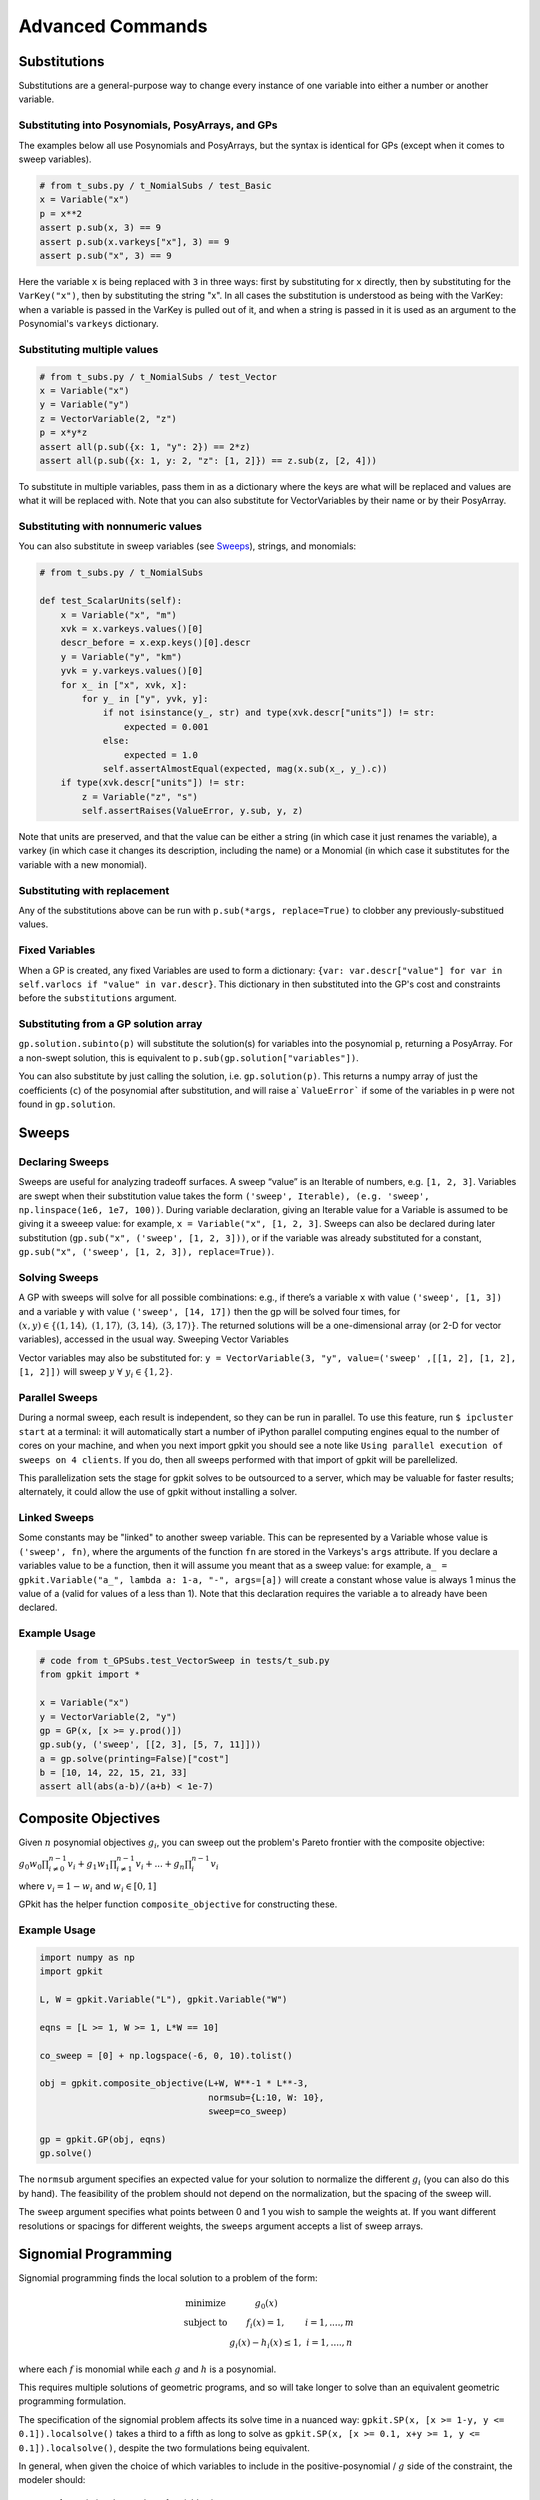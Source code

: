Advanced Commands
*****************

Substitutions
=============

Substitutions are a general-purpose way to change every instance of one variable into either a number or another variable.

Substituting into Posynomials, PosyArrays, and GPs
-----------------------------------------------------

The examples below all use Posynomials and PosyArrays, but the syntax is identical for GPs (except when it comes to sweep variables).

.. code-block:: python

    # from t_subs.py / t_NomialSubs / test_Basic
    x = Variable("x")
    p = x**2
    assert p.sub(x, 3) == 9
    assert p.sub(x.varkeys["x"], 3) == 9
    assert p.sub("x", 3) == 9

Here the variable ``x`` is being replaced with ``3`` in three ways: first by substituting for ``x`` directly, then by substituting for the ``VarKey("x")``, then by substituting the string "x". In all cases the substitution is understood as being with the VarKey: when a variable is passed in the VarKey is pulled out of it, and when a string is passed in it is used as an argument to the Posynomial's ``varkeys`` dictionary.

Substituting multiple values
----------------------------

.. code-block:: python

    # from t_subs.py / t_NomialSubs / test_Vector
    x = Variable("x")
    y = Variable("y")
    z = VectorVariable(2, "z")
    p = x*y*z
    assert all(p.sub({x: 1, "y": 2}) == 2*z)
    assert all(p.sub({x: 1, y: 2, "z": [1, 2]}) == z.sub(z, [2, 4]))

To substitute in multiple variables, pass them in as a dictionary where the keys are what will be replaced and values are what it will be replaced with. Note that you can also substitute for VectorVariables by their name or by their PosyArray.

Substituting with nonnumeric values
-----------------------------------

You can also substitute in sweep variables (see Sweeps_), strings, and monomials:

.. code-block:: python

    # from t_subs.py / t_NomialSubs

    def test_ScalarUnits(self):
        x = Variable("x", "m")
        xvk = x.varkeys.values()[0]
        descr_before = x.exp.keys()[0].descr
        y = Variable("y", "km")
        yvk = y.varkeys.values()[0]
        for x_ in ["x", xvk, x]:
            for y_ in ["y", yvk, y]:
                if not isinstance(y_, str) and type(xvk.descr["units"]) != str:
                    expected = 0.001
                else:
                    expected = 1.0
                self.assertAlmostEqual(expected, mag(x.sub(x_, y_).c))
        if type(xvk.descr["units"]) != str:
            z = Variable("z", "s")
            self.assertRaises(ValueError, y.sub, y, z)

Note that units are preserved, and that the value can be either a string (in which case it just renames the variable), a varkey (in which case it changes its description, including the name) or a Monomial (in which case it substitutes for the variable with a new monomial).

Substituting with replacement
------------------------------

Any of the substitutions above can be run with ``p.sub(*args, replace=True)`` to clobber any previously-substitued values.

Fixed Variables
---------------

When a GP is created, any fixed Variables are used to form a dictionary: ``{var: var.descr["value"] for var in self.varlocs if "value" in var.descr}``. This dictionary in then substituted into the GP's cost and constraints before the ``substitutions`` argument.

Substituting from a GP solution array
-------------------------------------

``gp.solution.subinto(p)`` will substitute the solution(s) for variables into the posynomial ``p``, returning a PosyArray. For a non-swept solution, this is equivalent to ``p.sub(gp.solution["variables"])``.

You can also substitute by just calling the solution, i.e. ``gp.solution(p)``. This returns a numpy array of just the coefficients (``c``) of the posynomial after substitution, and will raise a` ``ValueError``` if some of the variables in ``p`` were not found in ``gp.solution``.

.. _Sweeps:

Sweeps
======

Declaring Sweeps
----------------

Sweeps are useful for analyzing tradeoff surfaces. A sweep “value” is an Iterable of numbers, e.g. ``[1, 2, 3]``. Variables are swept when their substitution value takes the form ``('sweep', Iterable), (e.g. 'sweep', np.linspace(1e6, 1e7, 100))``. During variable declaration, giving an Iterable value for a Variable is assumed to be giving it a sweeep value: for example, ``x = Variable("x", [1, 2, 3]``. Sweeps can also be declared during later substitution (``gp.sub("x", ('sweep', [1, 2, 3]))``, or if the variable was already substituted for a constant, ``gp.sub("x", ('sweep', [1, 2, 3]), replace=True))``.

Solving Sweeps
--------------

A GP with sweeps will solve for all possible combinations: e.g., if there’s a variable ``x`` with value ``('sweep', [1, 3])`` and a variable ``y`` with value ``('sweep', [14, 17])`` then the gp will be solved four times, for :math:`(x,y)\in\left\{(1, 14),\ (1, 17),\ (3, 14),\ (3, 17)\right\}`. The returned solutions will be a one-dimensional array (or 2-D for vector variables), accessed in the usual way.
Sweeping Vector Variables

Vector variables may also be substituted for: ``y = VectorVariable(3, "y", value=('sweep' ,[[1, 2], [1, 2], [1, 2]])`` will sweep :math:`y\ \forall~y_i\in\left\{1,2\right\}`.

Parallel Sweeps
-----------------------

During a normal sweep, each result is independent, so they can be run in parallel. To use this feature, run ``$ ipcluster start`` at a terminal: it will automatically start a number of iPython parallel computing engines equal to the number of cores on your machine, and when you next import gpkit you should see a note like ``Using parallel execution of sweeps on 4 clients``. If you do, then all sweeps performed with that import of gpkit will be parellelized.

This parallelization sets the stage for gpkit solves to be outsourced to a server, which may be valuable for faster results; alternately, it could allow the use of gpkit without installing a solver.

Linked Sweeps
-------------

Some constants may be "linked" to another sweep variable. This can be represented by a Variable whose value is ``('sweep', fn)``, where the arguments of the function ``fn`` are stored in the Varkeys's ``args`` attribute. If you declare a variables value to be a function, then it will assume you meant that as a sweep value: for example, ``a_ = gpkit.Variable("a_", lambda a: 1-a, "-", args=[a])`` will create a constant whose value is always 1 minus the value of a (valid for values of a less than 1). Note that this declaration requires the variable ``a`` to already have been declared.

Example Usage
-------------

.. code-block:: python

    # code from t_GPSubs.test_VectorSweep in tests/t_sub.py
    from gpkit import *

    x = Variable("x")
    y = VectorVariable(2, "y")
    gp = GP(x, [x >= y.prod()])
    gp.sub(y, ('sweep', [[2, 3], [5, 7, 11]]))
    a = gp.solve(printing=False)["cost"]
    b = [10, 14, 22, 15, 21, 33]
    assert all(abs(a-b)/(a+b) < 1e-7)


Composite Objectives
=================

Given :math:`n` posynomial objectives :math:`g_i`, you can sweep out the problem's Pareto frontier with the composite objective:

:math:`g_0 w_0 \prod_{i\not=0}^{n-1} v_i + g_1 w_1 \prod_{i\not=1}^{n-1} v_i +  ... + g_n \prod_i^{n-1}v_i`

where :math:`v_i = 1- w_i` and :math:`w_i \in [0, 1]`

GPkit has the helper function ``composite_objective`` for constructing these.

Example Usage
--------------

.. code-block:: python

    import numpy as np
    import gpkit

    L, W = gpkit.Variable("L"), gpkit.Variable("W")

    eqns = [L >= 1, W >= 1, L*W == 10]

    co_sweep = [0] + np.logspace(-6, 0, 10).tolist()

    obj = gpkit.composite_objective(L+W, W**-1 * L**-3,
                                    normsub={L:10, W: 10},
                                    sweep=co_sweep)

    gp = gpkit.GP(obj, eqns)
    gp.solve()

The ``normsub`` argument specifies an expected value for your solution to normalize the different :math:`g_i` (you can also do this by hand). The feasibility of the problem should not depend on the normalization, but the spacing of the sweep will.

The ``sweep`` argument specifies what points between 0 and 1 you wish to sample the weights at. If you want different resolutions or spacings for different weights, the ``sweeps`` argument accepts a list of sweep arrays.


Signomial Programming
==================

Signomial programming finds the local solution to a problem of the form:


.. math:: \begin{array}[lll]\text{}
    \text{minimize} & g_0(x) & \\
    \text{subject to} & f_i(x) = 1, & i = 1,....,m \\
                      & g_i(x) - h_i(x) \leq 1, & i = 1,....,n
                      \end{array}

where each :math:`f` is monomial while each :math:`g` and :math:`h` is a posynomial.

This requires multiple solutions of geometric programs, and so will take longer to solve than an equivalent geometric programming formulation.

The specification of the signomial problem affects its solve time in a nuanced way: ``gpkit.SP(x, [x >= 1-y, y <= 0.1]).localsolve()`` takes a third to a fifth as long to solve as ``gpkit.SP(x, [x >= 0.1, x+y >= 1, y <= 0.1]).localsolve()``, despite the two formulations being equivalent.

In general, when given the choice of which variables to include in the positive-posynomial / :math:`g` side of the constraint, the modeler should:

    #. maximize the number of variables in :math:`g`,
    #. prioritize variables that are in the objective,
    #. then prioritize variables that are present in other constraints.

The syntax ``SP.localsolve`` is chosen to emphasize that signomial programming returns a local optimum. For the same reason, calling ``SP.solve`` will raise an error.

By default signomial programs are first solved conservatively (by assuming each :math:`h` is equal only to its constant portion) and then become less conservative on each iteration.

Example Usage
-----------------------

.. code-block:: python

    # code from t_SP in tests/t_geometric_program.py
    import gpkit
    x = gpkit.Variable('x')
    y = gpkit.Variable('y')
    gpkit.enable_signomials = True
    sp = gpkit.SP(x, [x >= 1-y, y <= 0.1])
    sol = sp.localsolve(printing=False, solver=self.solver)
    self.assertAlmostEqual(sol["variables"]["x"], 0.9, self.ndig)
    sp = gpkit.SP(x, [x >= 0.1, x+y >= 1, y <= 0.1])
    sol = sp.localsolve(printing=False, solver=self.solver,
                        reltol=1e-4, xk={})
    self.assertAlmostEqual(sol["variables"]["x"], 0.9, self.ndig)
    gpkit.enable_signomials = False

When using the ``localsolve`` method, the ``reltol`` argument specifies the relative tolerance of the solver: that is, by what percent does the solution have to improve between iterations? If any iteration improves less than that amount, the solver stops and returns its value.

If you wish to start the local optimization at a particular point :math:`x_k`, however, you may do so by putting that position (a dictionary formatted as you would a substitution) as the ``xk`` argument.
